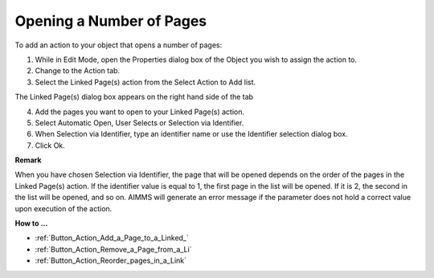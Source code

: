 

.. _Button_Action_Opening_a_Number_of_Pag:


Opening a Number of Pages
=========================

To add an action to your object that opens a number of pages:

1.	While in Edit Mode, open the Properties dialog box of the Object you wish to assign the action to.

2.	Change to the Action tab.

3.	Select the Linked Page(s) action from the Select Action to Add list.

The Linked Page(s) dialog box appears on the right hand side of the tab

4.	Add the pages you want to open to your Linked Page(s) action.

5.	Select Automatic Open, User Selects or Selection via Identifier.

6.	When Selection via Identifier, type an identifier name or use the Identifier selection dialog box.

7.	Click Ok.



**Remark** 

When you have chosen Selection via Identifier, the page that will be opened depends on the order of the pages in the Linked Page(s) action. If the identifier value is equal to 1, the first page in the list will be opened. If it is 2, the second in the list will be opened, and so on. AIMMS will generate an error message if the parameter does not hold a correct value upon execution of the action.



**How to …** 

*	:ref:`Button_Action_Add_a_Page_to_a_Linked_`  
*	:ref:`Button_Action_Remove_a_Page_from_a_Li`  
*	:ref:`Button_Action_Reorder_pages_in_a_Link`  




